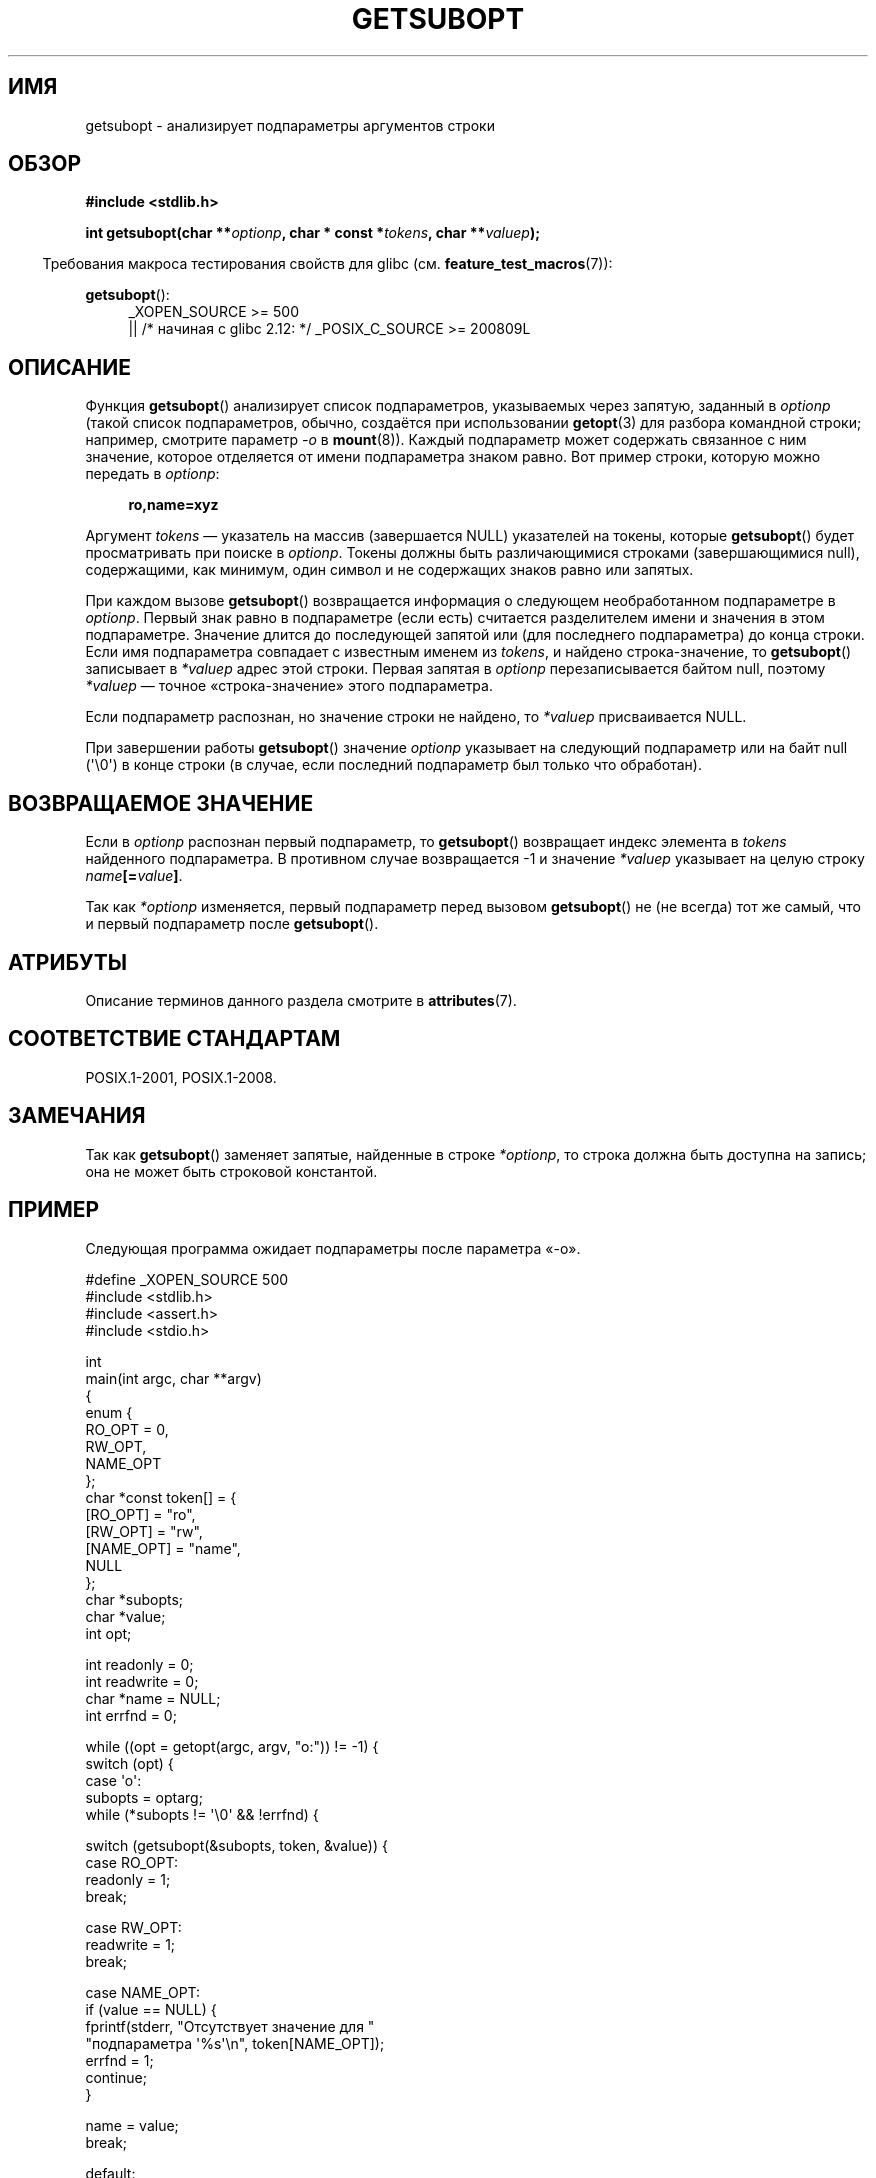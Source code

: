 .\" -*- mode: troff; coding: UTF-8 -*-
.\" Copyright (C) 2007 Michael Kerrisk <mtk.manpages@gmail.com>
.\" and Copyright (C) 2007 Justin Pryzby <pryzbyj@justinpryzby.com>
.\"
.\" %%%LICENSE_START(PERMISSIVE_MISC)
.\" Permission is hereby granted, free of charge, to any person obtaining
.\" a copy of this software and associated documentation files (the
.\" "Software"), to deal in the Software without restriction, including
.\" without limitation the rights to use, copy, modify, merge, publish,
.\" distribute, sublicense, and/or sell copies of the Software, and to
.\" permit persons to whom the Software is furnished to do so, subject to
.\" the following conditions:
.\"
.\" The above copyright notice and this permission notice shall be
.\" included in all copies or substantial portions of the Software.
.\"
.\" THE SOFTWARE IS PROVIDED "AS IS", WITHOUT WARRANTY OF ANY KIND,
.\" EXPRESS OR IMPLIED, INCLUDING BUT NOT LIMITED TO THE WARRANTIES OF
.\" MERCHANTABILITY, FITNESS FOR A PARTICULAR PURPOSE AND NONINFRINGEMENT.
.\" IN NO EVENT SHALL THE AUTHORS OR COPYRIGHT HOLDERS BE LIABLE FOR ANY
.\" CLAIM, DAMAGES OR OTHER LIABILITY, WHETHER IN AN ACTION OF CONTRACT,
.\" TORT OR OTHERWISE, ARISING FROM, OUT OF OR IN CONNECTION WITH THE
.\" SOFTWARE OR THE USE OR OTHER DEALINGS IN THE SOFTWARE.
.\" %%%LICENSE_END
.\"
.\"*******************************************************************
.\"
.\" This file was generated with po4a. Translate the source file.
.\"
.\"*******************************************************************
.TH GETSUBOPT 3 2019\-03\-06 GNU "Руководство программиста Linux"
.SH ИМЯ
getsubopt \- анализирует подпараметры аргументов строки
.SH ОБЗОР
\fB#include <stdlib.h>\fP
.PP
\fBint getsubopt(char **\fP\fIoptionp\fP\fB, char * const *\fP\fItokens\fP\fB, char
**\fP\fIvaluep\fP\fB);\fP
.PP
.in -4n
Требования макроса тестирования свойств для glibc
(см. \fBfeature_test_macros\fP(7)):
.in
.PP
\fBgetsubopt\fP():
.ad l
.RS 4
.PD 0
.\"    || _XOPEN_SOURCE\ &&\ _XOPEN_SOURCE_EXTENDED
_XOPEN_SOURCE\ >= 500
.br
    || /* начиная с glibc 2.12: */ _POSIX_C_SOURCE\ >=\ 200809L
.PD
.RE
.ad
.SH ОПИСАНИЕ
Функция \fBgetsubopt\fP() анализирует список подпараметров, указываемых через
запятую, заданный в \fIoptionp\fP (такой список подпараметров, обычно,
создаётся при использовании \fBgetopt\fP(3) для разбора командной строки;
например, смотрите параметр  \fI\-o\fP в \fBmount\fP(8)). Каждый подпараметр может
содержать связанное с ним значение, которое отделяется от имени подпараметра
знаком равно. Вот пример строки, которую можно передать в \fIoptionp\fP:
.PP
.in +4n
.EX
\fBro,name=xyz\fP
.EE
.in
.PP
Аргумент \fItokens\fP — указатель на массив (завершается NULL) указателей на
токены, которые \fBgetsubopt\fP() будет просматривать при поиске в
\fIoptionp\fP. Токены должны быть различающимися строками (завершающимися
null), содержащими, как минимум, один символ и не содержащих знаков равно
или запятых.
.PP
При каждом вызове \fBgetsubopt\fP() возвращается информация о следующем
необработанном подпараметре в \fIoptionp\fP. Первый знак равно в подпараметре
(если есть) считается разделителем имени и значения в этом
подпараметре. Значение длится до последующей запятой или (для последнего
подпараметра) до конца строки. Если имя подпараметра совпадает с известным
именем из \fItokens\fP, и найдено строка\-значение, то \fBgetsubopt\fP() записывает
в \fI*valuep\fP адрес этой строки. Первая запятая в \fIoptionp\fP перезаписывается
байтом null, поэтому \fI*valuep\fP — точное «строка\-значение» этого
подпараметра.
.PP
Если подпараметр распознан, но значение строки не найдено, то \fI*valuep\fP
присваивается NULL.
.PP
При завершении работы \fBgetsubopt\fP() значение \fIoptionp\fP указывает на
следующий подпараметр или на байт null (\(aq\e0\(aq) в конце строки (в
случае, если последний подпараметр был только что обработан).
.SH "ВОЗВРАЩАЕМОЕ ЗНАЧЕНИЕ"
Если в \fIoptionp\fP распознан первый подпараметр, то \fBgetsubopt\fP() возвращает
индекс элемента в \fItokens\fP найденного подпараметра. В противном случае
возвращается \-1 и значение \fI*valuep\fP указывает на целую строку
\fIname\fP\fB[=\fP\fIvalue\fP\fB]\fP.
.PP
Так как \fI*optionp\fP изменяется, первый подпараметр перед вызовом
\fBgetsubopt\fP() не (не всегда) тот же самый, что и первый подпараметр после
\fBgetsubopt\fP().
.SH АТРИБУТЫ
Описание терминов данного раздела смотрите в \fBattributes\fP(7).
.TS
allbox;
lb lb lb
l l l.
Интерфейс	Атрибут	Значение
T{
\fBgetsubopt\fP()
T}	Безвредность в нитях	MT\-Safe
.TE
.SH "СООТВЕТСТВИЕ СТАНДАРТАМ"
POSIX.1\-2001, POSIX.1\-2008.
.SH ЗАМЕЧАНИЯ
.PP
Так как \fBgetsubopt\fP() заменяет запятые, найденные в строке \fI*optionp\fP, то
строка должна быть доступна на запись; она не может быть строковой
константой.
.SH ПРИМЕР
Следующая программа ожидает подпараметры после параметра «\-o».
.PP
.EX
#define _XOPEN_SOURCE 500
#include <stdlib.h>
#include <assert.h>
#include <stdio.h>

int
main(int argc, char **argv)
{
    enum {
        RO_OPT = 0,
        RW_OPT,
        NAME_OPT
    };
    char *const token[] = {
        [RO_OPT]   = "ro",
        [RW_OPT]   = "rw",
        [NAME_OPT] = "name",
        NULL
    };
    char *subopts;
    char *value;
    int opt;

    int readonly = 0;
    int readwrite = 0;
    char *name = NULL;
    int errfnd = 0;

    while ((opt = getopt(argc, argv, "o:")) != \-1) {
        switch (opt) {
        case \(aqo\(aq:
            subopts = optarg;
            while (*subopts != \(aq\e0\(aq && !errfnd) {

            switch (getsubopt(&subopts, token, &value)) {
            case RO_OPT:
                readonly = 1;
                break;

            case RW_OPT:
                readwrite = 1;
                break;

            case NAME_OPT:
                if (value == NULL) {
                    fprintf(stderr, "Отсутствует значение для "
                            "подпараметра \(aq%s\(aq\en", token[NAME_OPT]);
                    errfnd = 1;
                    continue;
                }

                name = value;
                break;

            default:
                fprintf(stderr, "Совпадения не найдены "
                        "для токена: /%s/\en", value);
                errfnd = 1;
                break;
            }
        }
        if (readwrite && readonly) {
            fprintf(stderr, "Может указываться только одно из \(aq%s\(aq "
                    "и \(aq%s\(aq\en", token[RO_OPT], token[RW_OPT]);
            errfnd = 1;
        }
        break;

        default:
            errfnd = 1;
        }
    }

    if (errfnd || argc == 1) {
        fprintf(stderr, "\enИспользование: %s \-o <подпараметр>\en", argv[0]);
        fprintf(stderr, "возможны подпараметры: \(aqro\(aq, \(aqrw\(aq, "
                "и \(aqname=<значение>\(aq\en");
        exit(EXIT_FAILURE);
    }

    /* Остальная часть программы… */

    exit(EXIT_SUCCESS);
}
.EE
.SH "СМОТРИТЕ ТАКЖЕ"
\fBgetopt\fP(3)
